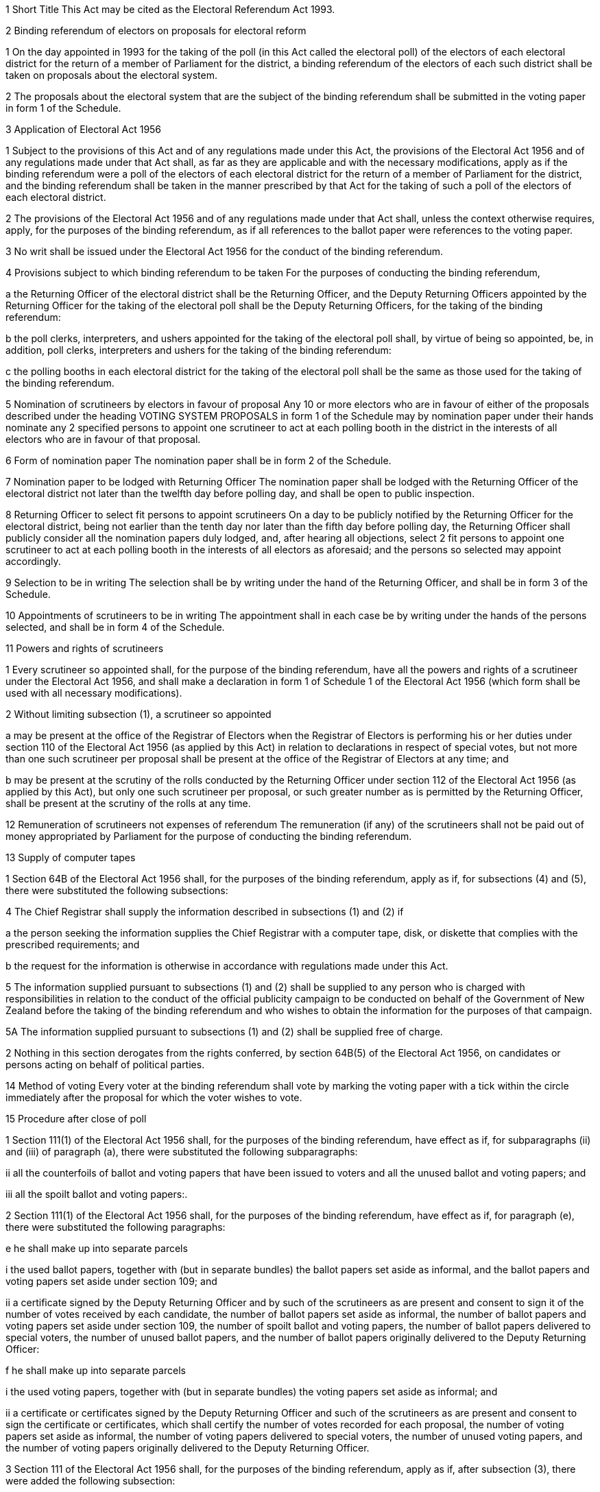 

1 Short Title
This Act may be cited as the Electoral Referendum Act 1993.



2 Binding referendum of electors on proposals for electoral reform

1 On the day appointed in 1993 for the taking of the poll (in this Act called the electoral poll) of the electors of each electoral district for the return of a member of Parliament for the district, a binding referendum of the electors of each such district shall be taken on proposals about the electoral system.

2 The proposals about the electoral system that are the subject of the binding referendum shall be submitted in the voting paper in form 1 of the Schedule.

3 Application of Electoral Act 1956

1 Subject to the provisions of this Act and of any regulations made under this Act, the provisions of the Electoral Act 1956 and of any regulations made under that Act shall, as far as they are applicable and with the necessary modifications, apply as if the binding referendum were a poll of the electors of each electoral district for the return of a member of Parliament for the district, and the binding referendum shall be taken in the manner prescribed by that Act for the taking of such a poll of the electors of each electoral district.

2 The provisions of the Electoral Act 1956 and of any regulations made under that Act shall, unless the context otherwise requires, apply, for the purposes of the binding referendum, as if all references to the ballot paper were references to the voting paper.

3 No writ shall be issued under the Electoral Act 1956 for the conduct of the binding referendum.

4 Provisions subject to which binding referendum to be taken
For the purposes of conducting the binding referendum,

a the Returning Officer of the electoral district shall be the Returning Officer, and the Deputy Returning Officers appointed by the Returning Officer for the taking of the electoral poll shall be the Deputy Returning Officers, for the taking of the binding referendum:

b the poll clerks, interpreters, and ushers appointed for the taking of the electoral poll shall, by virtue of being so appointed, be, in addition, poll clerks, interpreters and ushers for the taking of the binding referendum:

c the polling booths in each electoral district for the taking of the electoral poll shall be the same as those used for the taking of the binding referendum.



5 Nomination of scrutineers by electors in favour of proposal
Any 10 or more electors who are in favour of either of the proposals described under the heading VOTING SYSTEM PROPOSALS in form 1 of the Schedule may by nomination paper under their hands nominate any 2 specified persons to appoint one scrutineer to act at each polling booth in the district in the interests of all electors who are in favour of that proposal.

6 Form of nomination paper
The nomination paper shall be in form 2 of the Schedule.

7 Nomination paper to be lodged with Returning Officer
The nomination paper shall be lodged with the Returning Officer of the electoral district not later than the twelfth day before polling day, and shall be open to public inspection.

8 Returning Officer to select fit persons to appoint scrutineers
On a day to be publicly notified by the Returning Officer for the electoral district, being not earlier than the tenth day nor later than the fifth day before polling day, the Returning Officer shall publicly consider all the nomination papers duly lodged, and, after hearing all objections, select 2 fit persons to appoint one scrutineer to act at each polling booth in the interests of all electors as aforesaid; and the persons so selected may appoint accordingly.

9 Selection to be in writing
The selection shall be by writing under the hand of the Returning Officer, and shall be in form 3 of the Schedule.

10 Appointments of scrutineers to be in writing
The appointment shall in each case be by writing under the hands of the persons selected, and shall be in form 4 of the Schedule.

11 Powers and rights of scrutineers

1 Every scrutineer so appointed shall, for the purpose of the binding referendum, have all the powers and rights of a scrutineer under the Electoral Act 1956, and shall make a declaration in form 1 of Schedule 1 of the Electoral Act 1956 (which form shall be used with all necessary modifications).

2 Without limiting subsection (1), a scrutineer so appointed

a may be present at the office of the Registrar of Electors when the Registrar of Electors is performing his or her duties under section 110 of the Electoral Act 1956 (as applied by this Act) in relation to declarations in respect of special votes, but not more than one such scrutineer per proposal shall be present at the office of the Registrar of Electors at any time; and

b may be present at the scrutiny of the rolls conducted by the Returning Officer under section 112 of the Electoral Act 1956 (as applied by this Act), but only one such scrutineer per proposal, or such greater number as is permitted by the Returning Officer, shall be present at the scrutiny of the rolls at any time.

12 Remuneration of scrutineers not expenses of referendum
The remuneration (if any) of the scrutineers shall not be paid out of money appropriated by Parliament for the purpose of conducting the binding referendum.



13 Supply of computer tapes

1 Section 64B of the Electoral Act 1956 shall, for the purposes of the binding referendum, apply as if, for subsections (4) and (5), there were substituted the following subsections:

4 The Chief Registrar shall supply the information described in subsections (1) and (2) if

a the person seeking the information supplies the Chief Registrar with a computer tape, disk, or diskette that complies with the prescribed requirements; and

b the request for the information is otherwise in accordance with regulations made under this Act.

5 The information supplied pursuant to subsections (1) and (2) shall be supplied to any person who is charged with responsibilities in relation to the conduct of the official publicity campaign to be conducted on behalf of the Government of New Zealand before the taking of the binding referendum and who wishes to obtain the information for the purposes of that campaign.

5A The information supplied pursuant to subsections (1) and (2) shall be supplied free of charge.

2 Nothing in this section derogates from the rights conferred, by section 64B(5) of the Electoral Act 1956, on candidates or persons acting on behalf of political parties.



14 Method of voting
Every voter at the binding referendum shall vote by marking the voting paper with a tick within the circle immediately after the proposal for which the voter wishes to vote.

15 Procedure after close of poll

1 Section 111(1) of the Electoral Act 1956 shall, for the purposes of the binding referendum, have effect as if, for subparagraphs (ii) and (iii) of paragraph (a), there were substituted the following subparagraphs:

ii all the counterfoils of ballot and voting papers that have been issued to voters and all the unused ballot and voting papers; and

iii all the spoilt ballot and voting papers:.

2 Section 111(1) of the Electoral Act 1956 shall, for the purposes of the binding referendum, have effect as if, for paragraph (e), there were substituted the following paragraphs:

e he shall make up into separate parcels

i the used ballot papers, together with (but in separate bundles) the ballot papers set aside as informal, and the ballot papers and voting papers set aside under section 109; and

ii a certificate signed by the Deputy Returning Officer and by such of the scrutineers as are present and consent to sign it of the number of votes received by each candidate, the number of ballot papers set aside as informal, the number of ballot papers and voting papers set aside under section 109, the number of spoilt ballot and voting papers, the number of ballot papers delivered to special voters, the number of unused ballot papers, and the number of ballot papers originally delivered to the Deputy Returning Officer:

f he shall make up into separate parcels

i the used voting papers, together with (but in separate bundles) the voting papers set aside as informal; and

ii a certificate or certificates signed by the Deputy Returning Officer and such of the scrutineers as are present and consent to sign the certificate or certificates, which shall certify the number of votes recorded for each proposal, the number of voting papers set aside as informal, the number of voting papers delivered to special voters, the number of unused voting papers, and the number of voting papers originally delivered to the Deputy Returning Officer.

3 Section 111 of the Electoral Act 1956 shall, for the purposes of the binding referendum, apply as if, after subsection (3), there were added the following subsection:

4 The Deputy Returning Officer at each polling booth may defer the performance of the duties required by this section in connection with the votes cast at the binding referendum until the duties required by this section in respect of the electoral poll conducted on the same day have been completed.

16 Counting the votes
Section 115 of the Electoral Act 1956 shall, for the purposes of the binding referendum, have effect as if, for subsection (1A), there were substituted the following subsection:

1A The procedure set out in subsection (1) need not be delayed until the inquiries under subsection (2) of section 113, or the inquiries as to the qualifications of persons casting a special vote at the election, have been completed, and the used voting papers from any particular voting booth may be counted while any inquiries in respect of voting papers from that booth or in respect of the qualifications of persons casting a special vote at the referendum are being completed, but the count shall not be completed until those inquiries have been completed.



17 Declaration of result of binding referendum

1 Where all the voting papers have been dealt with in accordance with section 115 of the Electoral Act 1956 (as applied by this Act), the Returning Officer, having ascertained the total number of votes recorded for each proposal described in the voting paper under the heading VOTING SYSTEM PROPOSALS, shall declare the result of the referendum in the electoral district by giving public notice of the total number of votes recorded for each proposal.

2 Section 116 of the Electoral Act 1956 shall not apply in relation to the binding referendum.



18 Application to District Court Judge for recount
If any result of the binding referendum in any electoral district is disputed on the ground that the public declaration by the Returning Officer in accordance with section 17(1) was incorrect, the following provisions shall apply:

a any 6 electors may, within 3 working days after the public declaration, apply to a District Court Judge for a recount of the votes:

b every such application shall be accompanied by a deposit of $200 (which deposit is inclusive of goods and services tax):

c the District Court Judge shall cause a recount of the votes to be commenced within 3 working days of receiving the application, and shall give notice in writing to the applicants and to any scrutineers appointed under section 10 of the time and place at which the recount will be made:

d section 117(4) to (9) and section 118 of the Electoral Act 1956, so far as they are applicable and with the necessary modifications, shall apply to the recount.



19 Declaration of result

1 After the Returning Officer has made a public declaration in accordance with section 17(1), and after the time for an application for a recount has elapsed, the Returning Officer shall send to the Chief Electoral Officer a statement of

a the number of informal votes cast in respect of the voting paper; and

b the total number of valid votes cast in respect of the voting paper; and

c the number of valid votes recorded for each proposal in the voting paper.

2 On receipt of the statements from all Returning Officers and on or before 28February 1994, the Chief Electoral Officer shall ascertain the total number of valid votes cast for each of the voting system proposals.

3 If a majority of the valid votes cast favour the proposal to introduce the proposed mixed member proportional system as provided in the Electoral Act 1993, that proposal is carried.

4 In the event that the majority of valid votes cast favour the proposal to retain the present (first-past-the-post) system as provided in the Electoral Act 1956 or in the event that there is a tie between the 2 voting system proposals, the proposal to retain the present (first-past-the-post) system as provided in the Electoral Act 1956 is carried.

5 After ascertaining the results of the referendum in accordance with the provisions of this section, the Chief Electoral Officer shall declare, by notice in the Gazette,

a the results of the referendum; and

b whether the proposal to introduce the proposed mixed member proportional system as provided in the Electoral Act 1993 is carried.



20 Sections of Electoral Act 1956 applied

1 The sections of the Electoral Act 1956 described in subsection (2), as far as they are applicable and with the necessary modifications, shall apply to a petition for an inquiry under section 21.

2 The sections of the Electoral Act 1956 referred to in subsection (1) are sections 158 to 160, 161, 162(1), (2), (4), (5), 166, 167, 168, 173 to 181, 182(1)(a) and (b), and 183.

21 Petition for inquiry

1 Where any 50 electors in an electoral district are dissatisfied with the result of the binding referendum in their district, they may, within 20 working days after the Returning Officer has made a public declaration in accordance with section 17(1), file a petition in the High Court for an inquiry as to the conduct of the referendum or of any person connected with it.

2 If the petition complains of the conduct of a Returning Officer or Registrar of Electors, the person complained of shall be a respondent to the petition.

3 The petition shall allege the specific grounds on which the complaint is founded, and no other grounds than those stated shall be investigated, except by leave of the Court and upon reasonable notice being given, which leave may be given upon such terms and conditions as the Court considers just:provided that evidence may be given that the total number of votes cast for any proposal was higher or lower than that given in the public declaration made pursuant to section 17(1).

4 Such petition shall be in form 5 of the Schedule, or to the like effect, and shall be filed in the registry of the High Court nearest to the place where the referendum was held. The Registrar of the court shall forthwith send a copy of the petition to the Returning Officer.

5 The petition shall be served as nearly as may be in the manner in which a statement of claim is served, or in such other manner as may be prescribed by rules of court.



22 Common use of rolls and declarations

1 It shall be lawful, for the purposes of conducting the binding referendum, to use the same copies of

a any main or supplementary roll; or

b any master roll; or

c any certified roll,as are used in connection with the poll of electors in each electoral district for the return of a member of Parliament and Part 4 of the Electoral Act 1956 shall apply accordingly.

2 For the purposes of conducting the binding referendum, it shall not be necessary to require any elector wishing to cast a special vote to complete any additional statement or declaration, if he or she completes the appropriate statement or declaration required by the Electoral Regulations 1993 to be completed by a special voter who wishes to cast a vote at a poll of electors in an electoral district for the return of a member of Parliament.



23 Interfering with or influencing voters

1 Every person commits an offence and shall be liable on summary conviction to a fine not exceeding $5,000 who, at the binding referendum,

a in any way interferes with any elector, either in the polling booth or while the elector is on the way to the polling booth, with the intention of influencing the elector or advising the elector as to the elector's vote:

b at any time on the day on which the referendum is held before the close of the poll in or in view or hearing of any public place holds or takes part in any demonstration or procession having direct or indirect reference to the binding referendum, by any means whatsoever:

c at any time on the day on which the referendum is held before the close of the poll makes any statement having direct or indirect reference to the binding referendum, by means of any loudspeaker or public address apparatus or cinematograph or television apparatus:provided that this paragraph shall not restrict the publication by radio or television broadcast made by a broadcaster within the meaning of section 2 of the Broadcasting Act 1989 of

i any advertisement placed by the Chief Electoral Officer or a Returning Officer; or

ii any non-partisan advertisement broadcast, as a community service, by a broadcaster within the meaning of section 2 of the Broadcasting Act 1989; or

iii any news in relation to the binding referendum:

d at any time before the close of the poll, conducts in relation to the binding referendum a public opinion poll of persons voting before the day on which the referendum is held:

e at any time on the day on which the referendum is held before the close of the poll, conducts a public opinion poll in relation to the binding referendum:

f at any time on the day on which the referendum is held before the close of the poll, or at any time on any of the 3 days immediately preceding that day, prints or distributes or delivers to any person any thing being or purporting to be in imitation of the voting paper to be used at the poll, together with any direction or indication as to the proposal for which the elector should or should not vote, or in any way containing any such direction or indication, or having thereon any matter likely to influence any vote:

g at any time on the day on which the referendum is held before the close of the poll exhibits in or in view of any public place, or publishes or distributes or broadcasts,

i any statement advising or intended or likely to influence any elector as to the proposal for which the elector should or should not vote; or

ii any statement advising or intended or likely to influence any elector to abstain from voting; or

iii any name, emblem, slogan, or logo identified with any political party or with any proposal to which the binding referendum relates or with any proponent of any such proposal; or

iv any ribbons, streamers, rosettes, or items of a similar nature in colours that are identified with any political party or with any proposal to which the binding referendum relates or with any proponent of any such proposal:provided that this paragraph shall not apply to any statement, name, emblem, slogan, or logo in a newspaper published before 6 pm on the day before the day on which the referendum is held:provided also that where any statement, name, emblem, slogan, or logo which does not relate specifically to the binding referendum and which is so exhibited before the day on which the referendum is held in a fixed position and in relation to the New Zealand or regional or campaign headquarters (not being mobile headquarters) of a political party or of a proponent of a proposal to which the binding referendum relates, it shall not be an offence to leave the statement, name, emblem, slogan, or logo so exhibited on the day on which the referendum is held:provided further that this paragraph shall not restrict the publication of the name of any political party or of any proponent of a proposal to which the binding referendum relates in any news which relates to the binding referendum and which is published in a newspaper or other periodical or in a radio or television broadcast made by a broadcaster within the meaning of section 2 of the Broadcasting Act 1989:provided further that this paragraph shall not apply to ribbons, streamers, rosettes, or items of a similar nature, that are worn or displayed by any person (not being an electoral official) on his or her person or on any vehicle in colours that are identified with any political party or with any proposal to which the binding referendum relates or with any proponent of any such proposal or to a lapel badge worn by any person (not being an electoral official):

h at any time on the day on which the referendum is held before the close of the poll prints or distributes or delivers to any person any card or paper (whether or not it is an imitation voting paper) having thereon the proposals to which the binding referendum relates or any of them:

i exhibits or leaves in any polling booth any card or paper having thereon any direction or indication as to how any person should vote or as to the method of voting:

j subject to any regulations made under this Act, at any time on the day on which the referendum is held before the close of the poll, within, or at the entrance to, or in the vicinity of, any polling place,

i gives or offers to give any person any written or oral information derived from a main or supplementary roll as to any name or number on the main roll or any supplementary roll being used at the election:

ii permits or offers to permit any person to examine any copy of the main roll or any supplementary roll being used at the election.

2 It shall be a defence to a prosecution for an offence against subsection (1)(g) that relates to the exhibition in or in view of a public place of a statement, name, emblem, slogan, or logo, if the defendant proves that

a the exhibition was inadvertent; and

b the defendant caused the exhibition to cease as soon as the defendant was notified by a Returning Officer or a Deputy Returning Officer that the exhibition was taking place.

3 Nothing in this section shall apply to any official statement or announcement made or exhibited under the authority of this Act or the Electoral Act 1956.

4 Section 127 of the Electoral Act 1956 shall not apply in relation to the binding referendum.

24 Power to remove statements, names, emblems, slogans, or logos

1 The Returning Officer may at any time on the day on which the referendum is held before the close of the poll cause to be removed or obliterated

a any statement advising or intended or likely to influence any elector as to the proposal for which the elector should or should not vote; or

b any statement advising or intended or likely to influence any elector to abstain from voting; or

c any name, emblem, slogan, or logo identified with any political party or with any proposal to which the binding referendum relates or any proponent of any such proposal,which is exhibited in or in view of any public place.

2 Nothing in subsection (1)(c) shall apply to ribbons, streamers, rosettes, or items of a similar nature which are worn or displayed by any person (whether on his or her person or on any vehicle) in colours that are identified with any political party or with any proposal to which the binding referendum relates or with any proponent of any such proposal or to a lapel badge worn by any person.

3 Nothing in subsection (1) shall apply to a statement, name, emblem, slogan, or logo which does not relate specifically to the binding referendum and which was so exhibited before the day on which the referendum is held in a fixed position and in relation to the New Zealand or regional or campaign headquarters (not being mobile headquarters) of a political party or of a proponent of a proposal to which the binding referendum relates.

4 All expenses incurred by the Returning Officer in carrying out the power conferred by subsection (1) may be recovered by the Returning Officer from the persons by whom or by whose direction the statement, name, emblem, slogan, or logo was exhibited, as a debt due by them jointly and severally to the Crown.

5 Section 127A of the Electoral Act 1956 shall not apply in relation to the binding referendum.

25 Offences

1 Every person commits an offence and shall be liable on summary conviction to a fine not exceeding $2,000 who, at the binding referendum,

a except in accordance with any regulations made under the Electoral Act 1956 or this Act in relation to special voters, obtains possession of or has in his or her possession any voting paper other than the one given to him or her by the Returning Officer or Deputy Returning Officer for the purpose of recording his or her vote, or retains any voting paper in his or her possession after leaving the polling booth; or

b does or omits to do an act (other than an act to which section 23 applies) that if done or omitted to be done at an electoral poll would be an offence under the Electoral Act 1956.

2 Section 126(g) of the Electoral Act 1956 shall not apply in relation to the binding referendum.

26 Regulations
The Governor-General may from time to time, by Order in Council, make regulations for all or any of the following purposes:

a applying, with or without modifications, for the purposes of this Act, any of the following provisions:

i the provisions of sections 111 to 115, and of sections 121 to 123, and of section 147A, of the Electoral Act 1956:

ii the provisions of any regulations made under the Electoral Act 1956:

b prescribing forms for the purposes of this Act:

c prescribing the time at which, and the manner in which, special voters may vote (whether at a polling place or not and whether in or outside New Zealand) at the binding referendum:

d prescribing conditions upon or subject to which special voters may vote at the binding referendum:

e prescribing, for the purposes of the binding referendum, different methods of voting for different classes of special voters:

f providing for such other matters as are contemplated by or necessary for giving full effect to the provisions of this Act and for its due administration.